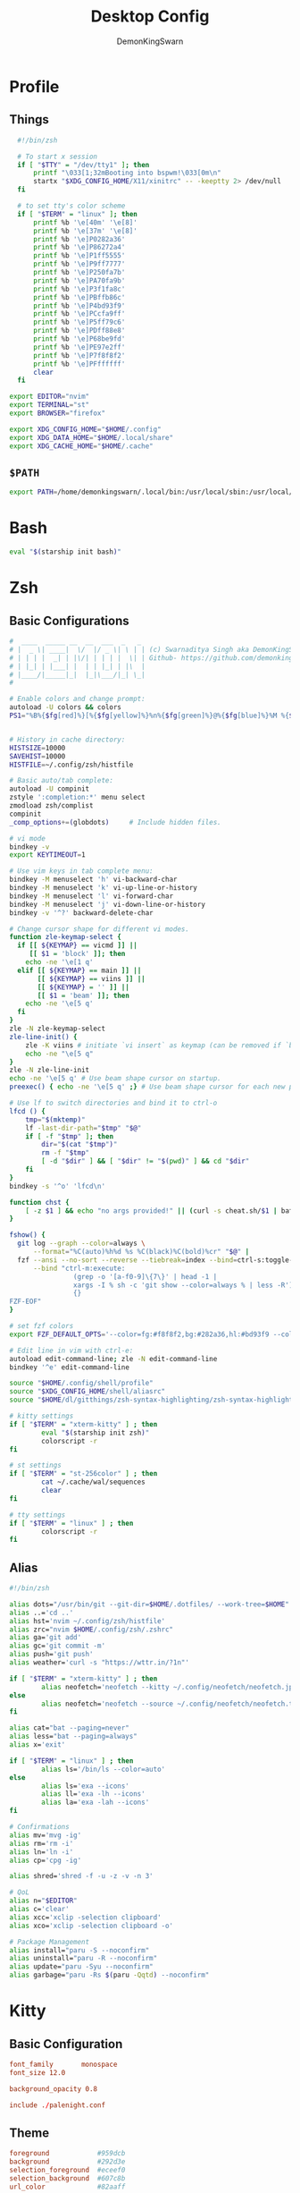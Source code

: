 #+TITLE: Desktop Config
#+PROPERTY: header-args :mkdirp yes
#+AUTHOR: DemonKingSwarn

* Profile
** Things
#+begin_src sh :tangle ~/.config/shell/profile
  #!/bin/zsh

  # To start x session
  if [ "$TTY" = "/dev/tty1" ]; then
	  printf "\033[1;32mBooting into bspwm!\033[0m\n"
	  startx "$XDG_CONFIG_HOME/X11/xinitrc" -- -keeptty 2> /dev/null
  fi

  # to set tty's color scheme
  if [ "$TERM" = "linux" ]; then
	  printf %b '\e[40m' '\e[8]'
	  printf %b '\e[37m' '\e[8]' 
	  printf %b '\e]P0282a36'    
	  printf %b '\e]P86272a4'    
	  printf %b '\e]P1ff5555'    
	  printf %b '\e]P9ff7777'    
	  printf %b '\e]P250fa7b'    
	  printf %b '\e]PA70fa9b'    
	  printf %b '\e]P3f1fa8c'    
	  printf %b '\e]PBffb86c'    
	  printf %b '\e]P4bd93f9'    
	  printf %b '\e]PCcfa9ff'    
	  printf %b '\e]P5ff79c6'    
	  printf %b '\e]PDff88e8'    
	  printf %b '\e]P68be9fd'    
	  printf %b '\e]PE97e2ff'
	  printf %b '\e]P7f8f8f2'
	  printf %b '\e]PFffffff'
	  clear
  fi

export EDITOR="nvim"
export TERMINAL="st"
export BROWSER="firefox"

export XDG_CONFIG_HOME="$HOME/.config"
export XDG_DATA_HOME="$HOME/.local/share"
export XDG_CACHE_HOME="$HOME/.cache"

#+end_src

** =$PATH=
#+begin_src sh :tangle ~/.config/shell/profile
export PATH=/home/demonkingswarn/.local/bin:/usr/local/sbin:/usr/local/bin:/usr/sbin:/usr/bin:/sbin:/bin:/usr/games:/usr/local/games:/home/demonkingswarn/.cargo/bin:/home/demonkingswarn/.local/bin/statusbar:/home/demonkingswarn/Applications
#+end_src

* Bash
#+begin_src bash :tangle ~/.bashrc
eval "$(starship init bash)"
#+end_src

* Zsh
** Basic Configurations
#+begin_src sh :tangle ~/.config/zsh/.zshrc
  #  ____  _____ __  __  ___  _   _
  # |  _ \| ____|  \/  |/ _ \| \ | | (c) Swarnaditya Singh aka DemonKingSwarn
  # | | | |  _| | |\/| | | | |  \| | Github- https://github.com/demonkingswarn
  # | |_| | |___| |  | | |_| | |\  |
  # |____/|_____|_|  |_|\___/|_| \_|
  #

  # Enable colors and change prompt:
  autoload -U colors && colors
  PS1="%B%{$fg[red]%}[%{$fg[yellow]%}%n%{$fg[green]%}@%{$fg[blue]%}%M %{$fg[magenta]%}%~%{$fg[red]%}]%{$reset_color%}$%b "


  # History in cache directory:
  HISTSIZE=10000
  SAVEHIST=10000
  HISTFILE=~/.config/zsh/histfile

  # Basic auto/tab complete:
  autoload -U compinit
  zstyle ':completion:*' menu select
  zmodload zsh/complist
  compinit
  _comp_options+=(globdots)		# Include hidden files.

  # vi mode
  bindkey -v
  export KEYTIMEOUT=1

  # Use vim keys in tab complete menu:
  bindkey -M menuselect 'h' vi-backward-char
  bindkey -M menuselect 'k' vi-up-line-or-history
  bindkey -M menuselect 'l' vi-forward-char
  bindkey -M menuselect 'j' vi-down-line-or-history
  bindkey -v '^?' backward-delete-char

  # Change cursor shape for different vi modes.
  function zle-keymap-select {
    if [[ ${KEYMAP} == vicmd ]] ||
       [[ $1 = 'block' ]]; then
      echo -ne '\e[1 q'
    elif [[ ${KEYMAP} == main ]] ||
         [[ ${KEYMAP} == viins ]] ||
         [[ ${KEYMAP} = '' ]] ||
         [[ $1 = 'beam' ]]; then
      echo -ne '\e[5 q'
    fi
  }
  zle -N zle-keymap-select
  zle-line-init() {
      zle -K viins # initiate `vi insert` as keymap (can be removed if `bindkey -V` has been set elsewhere)
      echo -ne "\e[5 q"
  }
  zle -N zle-line-init
  echo -ne '\e[5 q' # Use beam shape cursor on startup.
  preexec() { echo -ne '\e[5 q' ;} # Use beam shape cursor for each new prompt.

  # Use lf to switch directories and bind it to ctrl-o
  lfcd () {
      tmp="$(mktemp)"
      lf -last-dir-path="$tmp" "$@"
      if [ -f "$tmp" ]; then
          dir="$(cat "$tmp")"
          rm -f "$tmp"
          [ -d "$dir" ] && [ "$dir" != "$(pwd)" ] && cd "$dir"
      fi
  }
  bindkey -s '^o' 'lfcd\n'

  function chst {
      [ -z $1 ] && echo "no args provided!" || (curl -s cheat.sh/$1 | bat --style=plain)
  }

  fshow() {
    git log --graph --color=always \
        --format="%C(auto)%h%d %s %C(black)%C(bold)%cr" "$@" |
    fzf --ansi --no-sort --reverse --tiebreak=index --bind=ctrl-s:toggle-sort \
        --bind "ctrl-m:execute:
                  (grep -o '[a-f0-9]\{7\}' | head -1 |
                  xargs -I % sh -c 'git show --color=always % | less -R') << 'FZF-EOF'
                  {}
  FZF-EOF"
  }

  # set fzf colors
  export FZF_DEFAULT_OPTS='--color=fg:#f8f8f2,bg:#282a36,hl:#bd93f9 --color=fg+:#f8f8f2,bg+:#44475a,hl+:#bd93f9 --color=info:#ffb86c,prompt:#50fa7b,pointer:#ff79c6 --color=marker:#ff79c6,spinner:#ffb86c,header:#6272a4'

  # Edit line in vim with ctrl-e:
  autoload edit-command-line; zle -N edit-command-line
  bindkey '^e' edit-command-line

  source "$HOME/.config/shell/profile"
  source "$XDG_CONFIG_HOME/shell/aliasrc"
  source "$HOME/dl/gitthings/zsh-syntax-highlighting/zsh-syntax-highlighting.zsh"

  # kitty settings
  if [ "$TERM" = "xterm-kitty" ] ; then 
          eval "$(starship init zsh)"
          colorscript -r
  fi

  # st settings
  if [ "$TERM" = "st-256color" ] ; then 
          cat ~/.cache/wal/sequences
          clear
  fi

  # tty settings
  if [ "$TERM" = "linux" ] ; then
          colorscript -r
  fi

#+end_src

** Alias
#+begin_src sh :tangle ~/.config/shell/aliasrc
  #!/bin/zsh

  alias dots="/usr/bin/git --git-dir=$HOME/.dotfiles/ --work-tree=$HOME"
  alias ..='cd ..'
  alias hst='nvim ~/.config/zsh/histfile'
  alias zrc="nvim $HOME/.config/zsh/.zshrc"
  alias ga='git add'
  alias gc='git commit -m'
  alias push='git push'
  alias weather='curl -s "https://wttr.in/?1n"'

  if [ "$TERM" = "xterm-kitty" ] ; then
          alias neofetch='neofetch --kitty ~/.config/neofetch/neofetch.jpeg --size 15%'
  else
          alias neofetch='neofetch --source ~/.config/neofetch/neofetch.txt'
  fi

  alias cat="bat --paging=never"
  alias less="bat --paging=always"
  alias x='exit'

  if [ "$TERM" = "linux" ] ; then
          alias ls='/bin/ls --color=auto'
  else
          alias ls='exa --icons'
          alias ll='exa -lh --icons'
          alias la='exa -lah --icons'
  fi

  # Confirmations
  alias mv='mvg -ig'
  alias rm='rm -i'
  alias ln='ln -i'
  alias cp='cpg -ig'

  alias shred='shred -f -u -z -v -n 3'

  # QoL
  alias n="$EDITOR"
  alias c='clear'
  alias xcc='xclip -selection clipboard'
  alias xco='xclip -selection clipboard -o'

  # Package Management
  alias install="paru -S --noconfirm"
  alias uninstall="paru -R --noconfirm"
  alias update="paru -Syu --noconfirm"
  alias garbage="paru -Rs $(paru -Qqtd) --noconfirm"

#+end_src

* Kitty
** Basic Configuration
#+begin_src conf :tangle ~/.config/kitty/kitty.conf
  font_family       monospace
  font_size 12.0

  background_opacity 0.8

  include ./palenight.conf
#+end_src

** Theme
#+begin_src conf :tangle ~/.config/kitty/palenight.conf
foreground            #959dcb
background            #292d3e
selection_foreground  #eceef0
selection_background  #607c8b
url_color             #82aaff

color0   #434759
color8   #434758

color1   #f07178
color9   #ff8b92

color2   #c3e88d
color10  #ddffa7

color3   #ffcb6b
color11  #ffe585

color4  #82aaff
color12 #9cc4ff

color5   #c792ea
color13  #e1acff

color6   #89ddff
color14  #a3f7ff

color7   #d0d0d0
color15  #fefefe

#+end_src

* Polybar
#+begin_src conf :tangle ~/.config/polybar/config.ini
  [colors]
  bg = ${xrdb:background}
  bg-alt = ${xrdb:color0}
  fg = ${xrdb:foreground}
  fg-alt = ${xrdb:color7}

  red = #ff7a93

  trans = #00000000
  semi-trans-black = #cc000000

  shade-1 = #32344a
  shade-2 = #444b6a
  shade-3 = #787c99
  shade-4 = #CACACE
  shade-5 = #acb0d0

  [bar/main]
  width = 100%
  height = 30
  offset-y = 0
  top = true
  fixed-center = true

  wm-restack = bspwm

  override-redirect = false

  scroll-up = next
  scroll-down = prev

  enable-ipc = true

  background = ${colors.bg}
  foreground = ${colors.fg}

  font-0 = "JetBrains Mono Nerd Font:style=Medium:size=10;2"
  font-1 = "JetBrains Mono Nerd Font:style=Bold:size=10;2"
  font-2 = "JetBrainsMono Nerd Font:size=19;5"
  font-3 = "Noto Color Emoji:pixelsize=16:style=Regular:scale=10;2"

  modules-left = bspwm
  #modules-center = xwindow
  modules-right = nettraf empty-space volume empty-space clock empty-space internet

  tray-position = right
  tray-padding = 2
  tray-maxsize = 22

  cursor-click = pointer

  [bar/external]
  monitor = HDMI1
  modules-right = pulseaudio margin session
  inherit = bar/main

  [settings]
  screenchange-reload = true

  [module/bspwm]
  type = internal/bspwm

  format = <label-state> <label-mode>

  label-focused = %name%
  label-focused-foreground = ${colors.fg}
  label-focused-padding = 2

  label-occupied = %name%
  label-occupied-foreground = ${colors.fg-alt}
  label-occupied-padding = 2

  label-empty = 
  label-empty-foreground = ${colors.bg-alt}
  label-empty-padding = 2

  [module/empty-space]
  type = custom/text
  content = " | "

  [module/nettraf]
  type = custom/script
  interval = 1
  exec = nettraf
  format = <label>

  [module/volume]
  type= custom/script
  interval = 1
  exec = volume
  format = <label>
  click-left = alacritty -e pulsemixer
  click-right = pamixer -t
  scroll-up = pamixer -i 2 5%
  scroll-down = pamixer -d 2 5%

  [module/clock]
  type = custom/script
  interval = 1
  exec = clock
  format = <label>

  [module/internet]
  type = custom/script
  interval = 1
  exec = internet
  format = <label>

  [module/weather]
  type = custom/script
  exec = forecast
  label = "%output%"
  click-left = $TERMINAL -e curl "wttr.in/?1n"
  interval = 1800

  [module/kbselect]
  type = custom/script
  interval = 1
  exec = kbselect
  format = <label>

  [module/xwindow]
  type = internal/xwindow
  label = %title:0:30:...%

  format-underline = ${colors.bg}
  format-background = $(colors.bg}
  format-padding =

  [module/pacman-pkgs]
  type = custom/script
  exec = printf "📦 " && paru -Qu | wc -l
  interval = 1
  click-left = alacritty -e paru -Syu

#+end_src

* Zathura
#+begin_src conf :tangle ~/.config/zathura/zathurarc
set window-title-basename "true"
set selection-clipboard "clipboard"

# Dracula color theme for Zathura
# Swaps Foreground for Background to get a light version if the user prefers

#
# Dracula color theme
#

set notification-error-bg       "#ff5555" # Red
set notification-error-fg       "#f8f8f2" # Foreground
set notification-warning-bg     "#ffb86c" # Orange
set notification-warning-fg     "#44475a" # Selection
set notification-bg             "#282a36" # Background
set notification-fg             "#f8f8f2" # Foreground

set completion-bg               "#282a36" # Background
set completion-fg               "#6272a4" # Comment
set completion-group-bg         "#282a36" # Background
set completion-group-fg         "#6272a4" # Comment
set completion-highlight-bg     "#44475a" # Selection
set completion-highlight-fg     "#f8f8f2" # Foreground

set index-bg                    "#282a36" # Background
set index-fg                    "#f8f8f2" # Foreground
set index-active-bg             "#44475a" # Current Line
set index-active-fg             "#f8f8f2" # Foreground

set inputbar-bg                 "#282a36" # Background
set inputbar-fg                 "#f8f8f2" # Foreground
set statusbar-bg                "#282a36" # Background
set statusbar-fg                "#f8f8f2" # Foreground

set highlight-color             "#ffb86c" # Orange
set highlight-active-color      "#ff79c6" # Pink

set default-bg                  "#282a36" # Background
set default-fg                  "#f8f8f2" # Foreground

set render-loading              true
set render-loading-fg           "#282a36" # Background
set render-loading-bg           "#f8f8f2" # Foreground

#
# Recolor mode settings
#

set recolor-lightcolor          "#282a36" # Background
set recolor-darkcolor           "#f8f8f2" # Foreground

#
# Startup options
#
set adjust-open width
set recolor true

#+end_src

* Nvim
#+begin_src vimrc :tangle ~/.config/nvim/init.vim
" truecolor
if (has("nvim"))
  let $NVIM_TUI_ENABLE_TRUE_COLOR=1
endif

if (has("termguicolors"))
  set termguicolors
endif

" Install Plugged
let data_dir = has('nvim') ? stdpath('data') . '/site' : '~/.vim'
if empty(glob(data_dir . '/autoload/plug.vim'))
  silent execute '!curl -fLo '.data_dir.'/autoload/plug.vim --create-dirs  https://raw.githubusercontent.com/junegunn/vim-plug/master/plug.vim'
  autocmd VimEnter * PlugInstall --sync | source $MYVIMRC
endif

" Plugged
call plug#begin(expand('~/.vim/plugged'))
Plug 'dracula/vim', { 'as': 'dracula' }
Plug 'neoclide/coc.nvim', {'branch': 'release'}
Plug 'andweeb/presence.nvim'
call plug#end()


" UI
set number relativenumber
colorscheme dracula
set background=dark
let g:nord_cursor_line_number_background = 1
let g:nord_uniform_diff_background = 1

" Indentation
set tabstop=4
set shiftwidth=4

" Use the system clipboard
set clipboard=unnamedplus

inoremap <silent><expr> <TAB>
      \ pumvisible() ? "\<C-n>" :
      \ <SID>check_back_space() ? "\<TAB>" :
      \ coc#refresh()
inoremap <expr><S-TAB> pumvisible() ? "\<C-p>" : "\<C-h>"

function! s:check_back_space() abort
  let col = col('.') - 1
  return !col || getline('.')[col - 1]  =~# '\s'
endfunction
#+end_src

* Sxhkd
#+begin_src conf :tangle ~/.config/sxhkd/sxhkdrc
  #!/bin/sh

  super + Escape
	  pkill -USR1 -x sxhkd

  Print
	  $HOME/.scripts/misc/scrotss

  super + Print
	  flameshot gui

  F12
	  rofi -show run && rm -f ~/pix/rofi.png && scrot -F ~/pix/rofi.png && xclip -sel c -t image/png ~/pix/rofi.png

  super + d
	  rofi -show run

  alt + d
	  dmenu_run

  super + Return
	  st

  super + k
	  kitty

  super + w
	  $HOME/.scripts/custom_emoji/custom_emoji.sh

  super + e
	  $HOME/.scripts/emojis/emoji.sh

  super + s
	  $HOME/.scripts/scripts_menu/scripts_menu.sh

  super + p
	  $HOME/.scripts/misc/passmenu

  super + f
	  rofi -show file-browser-extended -show-icons -file-browser-hide-parent

  XF86AudioRaiseVolume 
	  pamixer -i 2 5%

  XF86AudioLowerVolume 
	  pamixer -d 2 5%

  XF86AudioMute 
	  pamixer -t

  super + shift + x
	  ~/.scripts/system/lock.sh

  super + alt + {q,r}
	  bspc {quit,wm -r}

  # close and kill
  super + {_,shift + }q
	  bspc node -{c,k}

  # alternate between the tiled and monocle layout
  super + m
	  bspc desktop -l next

  # send the newest marked node to the newest preselected node
  super + y
	  bspc node newest.marked.local -n newest.!automatic.local

  # swap the current node and the biggest window
  super + g
	  bspc node -s biggest.window

  #
  # state/flags
  #

  # set the window state
  super + {t,shift + t,s,f}
	  bspc node -t {tiled,pseudo_tiled,floating,fullscreen}

  # set the node flags
  super + ctrl + {m,x,y,z}
	  bspc node -g {marked,locked,sticky,private}

  #
  # focus/swap
  #

  # focus the node in the given direction
  super + {_,shift + }{h,j,k,l}
	  bspc node -{f,s} {west,south,north,east}

  # focus the node for the given path jump
  super + {p,b,comma,period}
	  bspc node -f @{parent,brother,first,second}

  # focus the next/previous window in the current desktop
  super + {_,shift + }c
	  bspc node -f {next,prev}.local.!hidden.window

  # focus the next/previous desktop in the current monitor
  super + bracket{left,right}
	  bspc desktop -f {prev,next}.local

  # focus the last node/desktop
  super + {grave,Tab}
	  bspc {node,desktop} -f last

  # focus the older or newer node in the focus history
  super + {o,i}
	  bspc wm -h off; \
	  bspc node {older,newer} -f; \
	  bspc wm -h on

  # focus or send to the given desktop
  super + {_,shift + }{1-9,0}
	  bspc {desktop -f,node -d} '^{1-9,10}'

  #
  # preselect
  #

  # preselect the direction
  super + ctrl + {h,j,k,l}
	  bspc node -p {west,south,north,east}

  # preselect the ratio
  super + ctrl + {1-9}
	  bspc node -o 0.{1-9}

  # cancel the preselection for the focused node
  super + {_,space + }q
	  bspc node -{c,k}

  # cancel the preselection for the focused desktop
  super + ctrl + shift + space
	  bspc query -N -d | xargs -I id -n 1 bspc node id -p cancel

  #
  # move/resize
  #

  # expand a window by moving one of its side outward
  super + alt + {h,j,k,l}
	  bspc node -z {left -20 0,bottom 0 20,top 0 -20,right 20 0}

  # contract a window by moving one of its side inward
  super + alt + shift + {h,j,k,l}
	  bspc node -z {right -20 0,top 0 20,bottom 0 -20,left 20 0}

  # move a floating window
  super + {Left,Down,Up,Right}
	  bspc node -v {-20 0,0 20,0 -20,20 0}

#+end_src

* Nsxiv
#+begin_src sh :tangle ~/.config/nsxiv/exec/key-handler
#!/bin/sh

while read file
do
	case "$1" in 
		"w") xwallpaper --stretch "$file" && notify-send "Sxiv" "$file wallpaper set!" ;;
		"c") xclip -sel c -t image/png -i "$file" ;;
		"r") convert "$file" -rotate 90 /tmp/out.jpg ;;
		"m") curl -F"file=@$file" 0x0.st | xclip -sel c ;;
	esac
done

#+end_src

* Picom
#+begin_src conf :tangle ~/.config/picom/picom.conf
#################################
#             Shadows           #
#################################


# Enabled client-side shadows on windows. Note desktop windows 
# (windows with '_NET_WM_WINDOW_TYPE_DESKTOP') never get shadow, 
# unless explicitly requested using the wintypes option.
#
# shadow = false
shadow = true;

# The blur radius for shadows, in pixels. (defaults to 12)
# shadow-radius = 12
shadow-radius = 7;

# The opacity of shadows. (0.0 - 1.0, defaults to 0.75)
# shadow-opacity = .75

# The left offset for shadows, in pixels. (defaults to -15)
# shadow-offset-x = -15
shadow-offset-x = -7;

# The top offset for shadows, in pixels. (defaults to -15)
# shadow-offset-y = -15
shadow-offset-y = -7;

# Avoid drawing shadows on dock/panel windows. This option is deprecated,
# you should use the *wintypes* option in your config file instead.
#
# no-dock-shadow = false

# Don't draw shadows on drag-and-drop windows. This option is deprecated, 
# you should use the *wintypes* option in your config file instead.
#
# no-dnd-shadow = false

# Red color value of shadow (0.0 - 1.0, defaults to 0).
# shadow-red = 0

# Green color value of shadow (0.0 - 1.0, defaults to 0).
# shadow-green = 0

# Blue color value of shadow (0.0 - 1.0, defaults to 0).
# shadow-blue = 0

# Do not paint shadows on shaped windows. Note shaped windows 
# here means windows setting its shape through X Shape extension. 
# Those using ARGB background is beyond our control. 
# Deprecated, use 
#   shadow-exclude = 'bounding_shaped'
# or 
#   shadow-exclude = 'bounding_shaped && !rounded_corners'
# instead.
#
# shadow-ignore-shaped = ''

# Specify a list of conditions of windows that should have no shadow.
#
# examples:
#   shadow-exclude = "n:e:Notification";
#
# shadow-exclude = []
shadow-exclude = [
  "name = 'Notification'",
  "class_g = 'Conky'",
  "class_g ?= 'Notify-osd'",
  "class_g = 'Cairo-clock'",
  "_GTK_FRAME_EXTENTS@:c"
];

# Specify a X geometry that describes the region in which shadow should not
# be painted in, such as a dock window region. Use 
#    shadow-exclude-reg = "x10+0+0"
# for example, if the 10 pixels on the bottom of the screen should not have shadows painted on.
#
# shadow-exclude-reg = "" 

# Crop shadow of a window fully on a particular Xinerama screen to the screen.
# xinerama-shadow-crop = false


#################################
#           Fading              #
#################################


# Fade windows in/out when opening/closing and when opacity changes,
#  unless no-fading-openclose is used.
# fading = false
fading = true

# Opacity change between steps while fading in. (0.01 - 1.0, defaults to 0.028)
# fade-in-step = 0.028
fade-in-step = 0.1;

# Opacity change between steps while fading out. (0.01 - 1.0, defaults to 0.03)
# fade-out-step = 0.03
fade-out-step = 0.1;

# The time between steps in fade step, in milliseconds. (> 0, defaults to 10)
# fade-delta = 10

# Specify a list of conditions of windows that should not be faded.
# fade-exclude = []

# Do not fade on window open/close.
# no-fading-openclose = false

# Do not fade destroyed ARGB windows with WM frame. Workaround of bugs in Openbox, Fluxbox, etc.
# no-fading-destroyed-argb = false


#################################
#   Transparency / Opacity      #
#################################


# Opacity of inactive windows. (0.1 - 1.0, defaults to 1.0)
# inactive-opacity = 1
inactive-opacity = 0.975;

# Opacity of window titlebars and borders. (0.1 - 1.0, disabled by default)
# frame-opacity = 1.0
frame-opacity = 0.7;

# Default opacity for dropdown menus and popup menus. (0.0 - 1.0, defaults to 1.0)
# menu-opacity = 1.0

# Let inactive opacity set by -i override the '_NET_WM_OPACITY' values of windows.
# inactive-opacity-override = true
inactive-opacity-override = true;

# Default opacity for active windows. (0.0 - 1.0, defaults to 1.0)
active-opacity = 1

# Dim inactive windows. (0.0 - 1.0, defaults to 0.0)
# inactive-dim = 0.0

# Specify a list of conditions of windows that should always be considered focused.
# focus-exclude = []
focus-exclude = [ "class_g = 'Cairo-clock'" ];

# Use fixed inactive dim value, instead of adjusting according to window opacity.
# inactive-dim-fixed = 1.0

# Specify a list of opacity rules, in the format `PERCENT:PATTERN`, 
# like `50:name *= "Firefox"`. picom-trans is recommended over this. 
# Note we don't make any guarantee about possible conflicts with other 
# programs that set '_NET_WM_WINDOW_OPACITY' on frame or client windows.
# example:
#    opacity-rule = [ "80:class_g = 'URxvt'" ];
#
opacity-rule = [
	"90:class_g = 'Rofi'",
	"80:class_g = 'slock'",
	"100:class_g = 'kitty'",
	"100:class_g = 'firefox'",
	"100:class_g = 'Emacs'"
]


#################################
#     Background-Blurring       #
#################################


# Parameters for background blurring, see the *BLUR* section for more information.
# blur-method = "dual_kawase";
# blur-size = 12
#
# blur-deviation = false

# Blur background of semi-transparent / ARGB windows. 
# Bad in performance, with driver-dependent behavior. 
# The name of the switch may change without prior notifications.
#
# blur-background = false

# Blur background of windows when the window frame is not opaque. 
# Implies:
#    blur-background 
# Bad in performance, with driver-dependent behavior. The name may change.
#
# blur-background-frame = false


# Use fixed blur strength rather than adjusting according to window opacity.
# blur-background-fixed = false


# Specify the blur convolution kernel, with the following format:
# example:
#   blur-kern = "5,5,1,1,1,1,1,1,1,1,1,1,1,1,1,1,1,1,1,1,1,1,1,1,1,1";
#
# blur-kern = ''
blur-kern = "3x3box";


# Exclude conditions for background blur.
# blur-background-exclude = []
blur-background-exclude = [
  "window_type = 'dock'",
  "window_type = 'desktop'",
  "_GTK_FRAME_EXTENTS@:c"
];

#################################
#       General Settings        #
#################################

# Daemonize process. Fork to background after initialization. Causes issues with certain (badly-written) drivers.
# daemon = false

# Specify the backend to use: `xrender`, `glx`, or `xr_glx_hybrid`.
# `xrender` is the default one.
#
backend = "glx";
# backend = "xrender";

# Enable/disable VSync.
# vsync = false
vsync = true

# Enable remote control via D-Bus. See the *D-BUS API* section below for more details.
# dbus = false

# Try to detect WM windows (a non-override-redirect window with no 
# child that has 'WM_STATE') and mark them as active.
#
mark-wmwin-focused = false
# mark-wmwin-focused = true;

# Mark override-redirect windows that doesn't have a child window with 'WM_STATE' focused.
mark-ovredir-focused = false
# mark-ovredir-focused = true;

# Try to detect windows with rounded corners and don't consider them 
# shaped windows. The accuracy is not very high, unfortunately.
#
# detect-rounded-corners = false
detect-rounded-corners = true;

# Detect '_NET_WM_OPACITY' on client windows, useful for window managers
# not passing '_NET_WM_OPACITY' of client windows to frame windows.
#
# detect-client-opacity = false
detect-client-opacity = true;

# Specify refresh rate of the screen. If not specified or 0, picom will 
# try detecting this with X RandR extension.
#
# refresh-rate = 60
refresh-rate = 0

# Limit picom to repaint at most once every 1 / 'refresh_rate' second to 
# boost performance. This should not be used with 
#   vsync drm/opengl/opengl-oml
# as they essentially does sw-opti's job already, 
# unless you wish to specify a lower refresh rate than the actual value.
#
# sw-opti = 

# Use EWMH '_NET_ACTIVE_WINDOW' to determine currently focused window, 
# rather than listening to 'FocusIn'/'FocusOut' event. Might have more accuracy, 
# provided that the WM supports it.
#
use-ewmh-active-win = true 

# Unredirect all windows if a full-screen opaque window is detected, 
# to maximize performance for full-screen windows. Known to cause flickering 
# when redirecting/unredirecting windows.
#
# unredir-if-possible = false

# Delay before unredirecting the window, in milliseconds. Defaults to 0.
# unredir-if-possible-delay = 0

# Conditions of windows that shouldn't be considered full-screen for unredirecting screen.
# unredir-if-possible-exclude = []

# Use 'WM_TRANSIENT_FOR' to group windows, and consider windows 
# in the same group focused at the same time.
#
# detect-transient = false
detect-transient = true

# Use 'WM_CLIENT_LEADER' to group windows, and consider windows in the same 
# group focused at the same time. 'WM_TRANSIENT_FOR' has higher priority if 
# detect-transient is enabled, too.
#
# detect-client-leader = false
detect-client-leader = true

# Resize damaged region by a specific number of pixels. 
# A positive value enlarges it while a negative one shrinks it. 
# If the value is positive, those additional pixels will not be actually painted 
# to screen, only used in blur calculation, and such. (Due to technical limitations, 
# with use-damage, those pixels will still be incorrectly painted to screen.) 
# Primarily used to fix the line corruption issues of blur, 
# in which case you should use the blur radius value here 
# (e.g. with a 3x3 kernel, you should use `--resize-damage 1`, 
# with a 5x5 one you use `--resize-damage 2`, and so on). 
# May or may not work with *--glx-no-stencil*. Shrinking doesn't function correctly.
#
# resize-damage = 1

# Specify a list of conditions of windows that should be painted with inverted color. 
# Resource-hogging, and is not well tested.
#
# invert-color-include = []

# GLX backend: Avoid using stencil buffer, useful if you don't have a stencil buffer. 
# Might cause incorrect opacity when rendering transparent content (but never 
# practically happened) and may not work with blur-background. 
# My tests show a 15% performance boost. Recommended.
#
# glx-no-stencil = false

# GLX backend: Avoid rebinding pixmap on window damage. 
# Probably could improve performance on rapid window content changes, 
# but is known to break things on some drivers (LLVMpipe, xf86-video-intel, etc.).
# Recommended if it works.
#
# glx-no-rebind-pixmap = false

# Disable the use of damage information. 
# This cause the whole screen to be redrawn everytime, instead of the part of the screen
# has actually changed. Potentially degrades the performance, but might fix some artifacts.
# The opposing option is use-damage
#
# no-use-damage = false
use-damage = true

# Use X Sync fence to sync clients' draw calls, to make sure all draw 
# calls are finished before picom starts drawing. Needed on nvidia-drivers 
# with GLX backend for some users.
#
# xrender-sync-fence = false

# GLX backend: Use specified GLSL fragment shader for rendering window contents. 
# See `compton-default-fshader-win.glsl` and `compton-fake-transparency-fshader-win.glsl` 
# in the source tree for examples.
#
# glx-fshader-win = ''

# Force all windows to be painted with blending. Useful if you 
# have a glx-fshader-win that could turn opaque pixels transparent.
#
# force-win-blend = false

# Do not use EWMH to detect fullscreen windows. 
# Reverts to checking if a window is fullscreen based only on its size and coordinates.
#
# no-ewmh-fullscreen = false

# Dimming bright windows so their brightness doesn't exceed this set value. 
# Brightness of a window is estimated by averaging all pixels in the window, 
# so this could comes with a performance hit. 
# Setting this to 1.0 disables this behaviour. Requires --use-damage to be disabled. (default: 1.0)
#
# max-brightness = 1.0

# Make transparent windows clip other windows like non-transparent windows do,
# instead of blending on top of them.
#
# transparent-clipping = false

# Set the log level. Possible values are:
#  "trace", "debug", "info", "warn", "error"
# in increasing level of importance. Case doesn't matter. 
# If using the "TRACE" log level, it's better to log into a file 
# using *--log-file*, since it can generate a huge stream of logs.
#
# log-level = "debug"
log-level = "warn";

# Set the log file.
# If *--log-file* is never specified, logs will be written to stderr. 
# Otherwise, logs will to written to the given file, though some of the early 
# logs might still be written to the stderr. 
# When setting this option from the config file, it is recommended to use an absolute path.
#
# log-file = '/path/to/your/log/file'

# Show all X errors (for debugging)
# show-all-xerrors = false

# Write process ID to a file.
# write-pid-path = '/path/to/your/log/file'

# Window type settings
# 
# 'WINDOW_TYPE' is one of the 15 window types defined in EWMH standard: 
#     "unknown", "desktop", "dock", "toolbar", "menu", "utility", 
#     "splash", "dialog", "normal", "dropdown_menu", "popup_menu", 
#     "tooltip", "notification", "combo", and "dnd".
# 
# Following per window-type options are available: ::
# 
#   fade, shadow:::
#     Controls window-type-specific shadow and fade settings.
# 
#   opacity:::
#     Controls default opacity of the window type.
# 
#   focus:::
#     Controls whether the window of this type is to be always considered focused. 
#     (By default, all window types except "normal" and "dialog" has this on.)
# 
#   full-shadow:::
#     Controls whether shadow is drawn under the parts of the window that you 
#     normally won't be able to see. Useful when the window has parts of it 
#     transparent, and you want shadows in those areas.
# 
#   redir-ignore:::
#     Controls whether this type of windows should cause screen to become 
#     redirected again after been unredirected. If you have unredir-if-possible
#     set, and doesn't want certain window to cause unnecessary screen redirection, 
#     you can set this to `true`.
#
wintypes:
{
  tooltip = { fade = true; shadow = true; opacity = 0.75; focus = true; full-shadow = false; };
  dock = { shadow = false; }
  dnd = { shadow = false; }
  popup_menu = { opacity = 0.8; }
  dropdown_menu = { opacity = 0.8; }
};

#+end_src

* Rofi
** Basic Configuration
#+begin_src css :tangle ~/.config/rofi/config.rasi
configuration {
	modi: "run,ssh,file-browser-extended";
	font: "monospace 12";
	location: 2;
	terminal: "kitty";
	kb-remove-char-back: "BackSpace";
	kb-remove-to-eol: "Control+Shift+e";
	kb-accept-entry: "Control+m,Return,KP_Enter";
	kb-mode-next: "Shift+Right,Control+Tab,Control+l";
	kb-mode-previous: "Shift+Left,Control+Shift+Tab,Control+h";
	kb-mode-complete: "Control+p";
	kb-row-up: "Up,Control+k,Shift+Tab,Shift+ISO_Left_Tab";
	kb-row-down: "Down,Control+j";
  timeout {
      action: "kb-cancel";
      delay:  0;
  }
  filebrowser {
      directories-first: true;
      sorting-method:    "name";
  }
}

@theme "~/.config/rofi/palenight.rasi"

#+end_src

** Theme
#+begin_src css :tangle ~/.config/rofi/palenight.rasi
,* {
	palenight1: #292D3E;
	palenight2: #242837;
	palenight3: #A6Accd;
	palenight4: #82aaff;
	palenight5: #89DDFF;
	palenight6: #ff5370;
	spacing: 2;
	background-color: var(palenight1);
	background: var(palenight1);
	foreground: var(palenight3);
	normal-background: var(background);
	normal-foreground: var(foreground);
	alternate-normal-background: var(background);
	alternate-normal-foreground: var(foreground);
	selected-normal-background: var(palenight4);
	selected-normal-foreground: var(background);
	active-background: var(background);
	active-foreground: var(palenight5);
	alternate-active-background: var(background);
	alternate-active-foreground: var(palenight5);
	selected-active-background: var(palenight5);
	selected-active-foreground: var(background);
	urgent-background: var(background);
	urgent-foreground: var(palenight6);
	alternate-urgent-background: var(background);
	alternate-urgent-foreground: var(palenight6);
	selected-urgent-background: var(palenight6);
	selected-urgent-foreground: var(background);
}

element {
	padding: 0px 0px 0px 7px;
	spacing: 5px;
	border: 0;
	cursor: pointer;
}

element normal.normal {
	background-color: var(normal-background);
	text-color: var(normal-foreground);
}

element normal.urgent {
	background-color: var(urgent-background);
	text-color: var(urgent-foreground);
}

element normal.active {
	background-color: var(active-background);
	text-color: var(active-foreground);
}

element selected.normal {
	background-color: var(selected-normal-background);
	text-color: var(selected-normal-foreground);
}

element selected.urgent {
	background-color: var(selected-urgent-background);
	text-color: var(selected-urgent-foreground);
}

element selected.active {
	background-color: var(selected-active-background);
	text-color: var(selected-active-foreground);
}

element alternate.normal {
	background-color: var(alternate-normal-background);
	text-color: var(alternate-normal-foreground);
}

element alternate.urgent {
	background-color: var(alternate-urgent-background);
	text-color: var(alternate-urgent-foreground);
}

element alternate.active {
	background-color: var(alternate-active-background);
	text-color: var(alternate-active-foreground);
}

element-text {
	background-color: rgba(0, 0, 0, 0%);
	text-color: inherit;
	highlight: italic;
	cursor: inherit;
}

element-icon {
	background-color: rgba(0, 0, 0, 0%);
	size: 1.5em;
	text-color: inherit;
	cursor: inherit;
}

window {
	padding: 0;
	border: 0;
	background-color: var(background);
	width: 25%;
	height: 50%;
}

mainbox {
	padding: 0;
	border: 0;
}

message {
	margin: 0px 7px;
}

textbox {
	text-color: var(foreground);
}

listview {
	margin: 0px 0px 5px;
	scrollbar: true;
	spacing: 2px;
	fixed-height: 0;
}

scrollbar {
	padding: 0;
	handle-width: 14px;
	border: 0;
	handle-color: var(palenight2);
}

button {
	spacing: 0;
	text-color: var(normal-foreground);
	cursor: pointer;
}

button selected {
	background-color: var(selected-normal-background);
	text-color: var(selected-normal-foreground);
}

inputbar {
	padding: 7px;
	margin: 7px;
	spacing: 0;
	text-color: var(normal-foreground);
	background-color: var(palenight2);
	children: [ entry ];
}

entry {
	spacing: 0;
	cursor: text;
	text-color: var(normal-foreground);
	background-color: var(palenight2);
}

#+end_src

** File Browser Extended
=rofi-file-browser-extended= will show a warning if this file doesn't exist.
#+begin_src fundamental :tangle ~/.config/rofi/file-browser
#+end_src

* Dunst
#+begin_src conf :tangle ~/.config/dunst/dunstrc
[global]
    frame_width = 2
    font = Iosevka 11.5
    show_indicators = no
    history_length = 500
    alignment = center

  [urgency_normal]
    background = "#282a36"
    foreground = "#6272a4"
    timeout = 5
    default_icon = /home/demonkingswarn/.config/dunst/normal.png

[mocp]
    summary = "🎵 Now playing 🎵"
    new_icon = /home/demonkingswarn/.config/dunst/music.png
    set_stack_tag = true

[ani-dmenu]
    summary = "😔 Exiting.... 🔴"
    new_icon = /home/demonkingswarn/.config/dunst/ani-dmenu.png

[scrot]
    summary = "🖼️ Scrot 🖼️"
    new_icon = /home/demonkingswarn/.config/dunst/image.png

[flameshot]
	summary = "Flameshot Info"
	new_icon = /home/demonkingswarn/.config/dunst/image.png

[blueman]
    appname = blueman
    new_icon = /home/demonkingswarn/.config/dunst/bluetooth.png

[discord]
    appname = discord
    set_stack_tag = false
    timeout = 10

# vim: ft=cfg
[play_sound]
	summary = "*"
    script = "~/.config/dunst/notif.sh"

#+end_src

* Starship
#+begin_src conf-toml :tangle ~/.config/starship.toml
# Don't print a new line at the start of the prompt
add_newline = true

# Make prompt a single line instead of two lines
[line_break]
disabled = true

# Replace the "❯" symbol in the prompt with "➜"
#[character]                         # The name of the module we are configuring is "character"
#success_symbol = "[➜](bold green)"  # The "success_symbol" is set to "➜" with color "bold green"

# Use custom format
#format = """
#[┌───────────────────>](bold green)
#[│](bold green)$directory$rust$package
#[└─>](bold green) """

# Disable the package module, hiding it from the prompt completely
[package]
disabled = true

[aws]
style = "bold #ffb86c"

[character]
error_symbol = "[❯](bold #ff5555)"
success_symbol = "[❯](bold #50fa7b)"

[cmd_duration]
style = "bold #f1fa8c"

[directory]
style = "bold #50fa7b"

[git_branch]
style = "bold #ff79c6"

[git_status]
style = "bold #ff5555"

[hostname]
style = "bold #bd93f9"


[username]
format = "[$user]($style) on "
style_user = "bold #8be9fd"

#+end_src

* Git
#+begin_src conf-toml :tangle ~/.gitconfig
  [user]
	  email = rockingswarn@gmail.com
	  name = DemonKingSwarn
  [init]
	  defaultBranch = main
  [alias]
	  cmp = "!f() { git add . && git commit -m \"$@\" && git push; }; f"

  [filter "lfs"]
	  clean = git-lfs clean -- %f
	  smudge = git-lfs smudge -- %f
	  process = git-lfs filter-process
	  required = true
  [http]
	  sslverify = false
  [sendmail]
	smtpserver = localhost
	smtpuser = demonkingswarn
	smtpencryption = none
	smtpserverport = 1025
	smtpsslcertpath = ""
#+end_src

* Ferdium
** Discord
*** Base Dracula Theme
#+begin_src css :tangle ~/.config/Ferdium/recipes/discord/user.css
:root {
  /* Dracula Base Colors */
  --dracula-background: #282a36 !important;
  --dracula-current-line: #44475a !important;
  --dracula-selection: #44475a !important;
  --dracula-foreground: #f8f8f2 !important;
  --dracula-comment: #6272a4 !important;
  --dracula-cyan: #8be9fd !important;
  --dracula-green: #50fa7b !important;
  --dracula-orange: #ffb86c !important;
  --dracula-pink: #ff79c6 !important;
  --dracula-purple: #bd93f9 !important;
  --dracula-red: #ff5555 !important;
  --dracula-yellow: #f1fa8c !important;
  /* Dracula ANSI Colors */
  --dracula-color0: #21222c !important;
  --dracula-color1: #ff5555 !important;
  --dracula-color2: #50fa7b !important;
  --dracula-color3: #f1fa8c !important;
  --dracula-color4: #f1fa8c !important;
  --dracula-color5: #ff79c6 !important;
  --dracula-color6: #8be9fd !important;
  --dracula-color7: #f8f8f2 !important;
  --dracula-color8: #6272a4 !important;
  --dracula-color9: #ff6e6e !important;
  --dracula-color10: #69ff94 !important;
  --dracula-color11: #ffffa5 !important;
  --dracula-color12: #d6acff !important;
  --dracula-color13: #ff92df !important;
  --dracula-color14: #a4ffff !important;
  --dracula-color15: #ffffff !important;
  /* Dracula Other Colors */
  --dracula-line-highlight: #44475a75 !important;
  --dracula-non-text: #ffffff1a !important;
  --dracula-white: #ffffff !important;
  --dracula-tab-drop-background: #44475a70 !important;
  --dracula-background-lighter: #424450;
  --dracula-background-alt: #343746 !important;

  /* Discord Root Colors */
  --header-primary: var(--dracula-foreground) !important;
  --background-primary: var(--dracula-background) !important;
  --background-secondary: var(--dracula-background) !important;
  --background-mobile-primary: var(--dracula-background) !important;
  --background-mobile-secondary: var(--dracula-background) !important;
  --background-secondary-alt: var(--dracula-background) !important;
  --background-tertiary: var(--dracula-background-alt) !important;
  --background-accent: var(--dracula-current-line) !important;
  --background-floating: var(--dracula-background) !important;
  --background-modifier-selected: var(--dracula-current-line) !important;
  --activity-card-background: var(--dracula-background) !important;
  --interactive-normal: var(--dracula-foreground) !important;
  --channeltextarea-background: var(--dracula-selection) !important;
  --rs-online-color: var(--dracula-green) !important;
  --rs-idle-color: var(--dracula-orange) !important;
  --rs-dnd-color: var(--dracula-red) !important;
  --rs-offline-color: var(--dracula-selection) !important;
  --rs-streaming-color: var(--dracula-purple) !important;
  --rs-invisible-color: var(--dracula-comment) !important;
  --interactive-muted: var(--dracula-comment) !important;
  --scrollbar-auto-thumb: var(--dracula-comment) !important;
  --scrollbar-auto-track: var(--dracula-background-alt) !important;
  --scrollbar-thin-thumb: var(--dracula-comment) !important;
  --scrollbar-auto-scrollbar-color-thumb: var(--dracula-comment) !important;
  --scrollbar-auto-scrollbar-color-track: var(
    --dracula-background-alt
  ) !important;
}

.wrapper-1BJsBx.selected-bZ3Lue .childWrapper-anI2G9,
.wrapper-1BJsBx:hover .childWrapper-anI2G9 {
  background-color: var(--dracula-comment) !important;
}

/* Home */
.container-2cd8Mz {
  background-color: var(--dracula-background) !important;
}

/* Autocomplete popup */
.autocomplete-3NRXG8 {
  background-color: var(--dracula-background) !important;
}

.autocomplete-3jLKbj {
  background-color: var(--dracula-background) !important;
}

/* Autocomplete popup selection */
.selected-3H3-RC {
  background-color: var(--dracula-selection) !important;
}

/* Scroll Bar */
.theme-dark
  .scrollerThemed-2oenus.themedWithTrack-q8E3vB
  .scroller-2FKFPG::-webkit-scrollbar-track-piece {
  background-color: var(--dracula-selection) !important;
  border: 4px solid var(--dracula-background) !important;
  border-radius: 8px !important;
}
/* Outlines */
.scroller-kQBbkU,
.form-3gdLxP,
.members-3WRCEx,
.scroller-1ox3I2,
.panels-3wFtMD,
.scroller-3X7KbA,
.container-ZMc96U.themed-Hp1KC_,
.header-3OsQeK,
.searchBar-zdmu7v,
.scroller-2LSbBU,
.searchBar-3TnChZ,
.peopleColumn-1wMU14,
.container-3u6dG-,
.scroller-9moviB,
.nowPlayingColumn-1eCBCN,
.header-2V-4Sw,
.contentRegion-3HkfJJ {
  border-color: var(--dracula-current-line) !important;
  border-style: solid !important;
}

/* Settings Content Pane */
.contentRegion-3HkfJJ {
  border-width: 0 0 0 1px !important;
}
/* Chat */
.scroller-kQBbkU {
  border-width: 1px 1px 0 1px !important;
}
/* Message Box */
.form-3gdLxP {
  border-width: 0 1px 1px !important;
}
/* Member List */
.members-3WRCEx {
  border-width: 1px 1px 1px 0 !important;
}
/* Channel List */
.scroller-1ox3I2 {
  border-width: 1px 0 0 0 !important;
}
/* User Area */
.panels-3wFtMD {
  border-width: 1px 0 1px 0 !important;
}
/* Guild List */
.scroller-3X7KbA {
  border-width: 1px !important;
}
/* Channel Header */
.container-ZMc96U.themed-Hp1KC_ {
  border-width: 1px 1px 0 0 !important;
}
/* Guild Header */
.header-3OsQeK {
  border-width: 1px 0 0 0 !important;
}
/* Search Bar */
.searchBar-zdmu7v {
  border-width: 1px !important;
}
.searchBar-3TnChZ {
  border-width: 1px 0 0 0 !important;
}
/* People, Game Library, Nitro */
.peopleColumn-1wMU14,
.container-3u6dG-,
.scroller-9moviB {
  border-width: 1px !important;
}
/* Now Playing Column */
.nowPlayingColumn-1eCBCN {
  border-width: 1px 1px 1px 0 !important;
}

/* Syntax Highlighing in Code Blocks*/
code {
  color: var(--dracula-foreground) !important;
}
span.hljs-built_in {
  color: var(--dracula-purple) !important;
}
span.hljs-keyword {
  color: var(--dracula-pink) !important;
}
span.hljs-title {
  color: var(--dracula-cyan) !important;
}
span.hljs-attr {
  color: var(--dracula-foreground) !important;
}
span.hljs-string {
  color: var(--dracula-yellow) !important;
}
span.hljs-number {
  color: var(--dracula-purple) !important;
}
span.hljs-symbol {
  color: var(--dracula-orange) !important;
}
span.hljs-meta {
  color: var(--dracula-foreground) !important;
}
span.hljs-meta-keyword {
  color: var(--dracula-pink) !important;
}
span.hljs-meta-string {
  color: var(--dracula-orange) !important;
}

#+end_src

*** Custom Fonts
#+begin_src css :tangle ~/.config/Ferdium/recipes/discord/user.css
,* {
  font-family: "sans-serif" !important;
}
span {
  font-family: "sans-serif" !important;
}
code, code * {
  font-family: "monospace" !important;
}

#+end_src

* SSH
#+begin_src conf :tangle ~/.ssh/config
Host aur.archlinux.org
  IdentityFile ~/.ssh/aur
  User aur
#+end_src

* Mimeapps
#+begin_src conf :tangle ~/.config/mimeapps.list
[Default Applications]
application/pdf=org.pwmt.zathura.desktop
text/html=firefox.desktop
x-scheme-handler/http=firefox.desktop
x-scheme-handler/https=firefox.desktop
x-scheme-handler/about=firefox.desktop
image/png=nsxiv.desktop
image/jpeg=nsxiv.desktop
image/tiff=nsxiv.desktop;
image/webp=nsxiv.desktop
image/gif=mpv.desktop;
application/octet-stream=mpv.desktop;
text/markdown=emacsclient.desktop
#+end_src

* Paru
#+begin_src conf :tangle ~/.config/paru/paru.conf
[options]
PgpFetch
Devel
Provides
DevelSuffixes = -git -cvs -svn -bzr -darcs -always -hg

[bin]
Sudo = doas
#+end_src

* Alacritty
Configuration for Alacritty, the GPU enhanced terminal emulator.
Any items in the =env= entry below will be added as environment variables. Some entries may override variables set by alacritty itself.
#+begin_src conf :tangle ~/.config/alacritty/alacritty.yml
env:
  # TERM variable
  #
  # This value is used to set the `$TERM` environment variable for
  # each instance of Alacritty. If it is not present, alacritty will
  # check the local terminfo database and use `alacritty` if it is
  # available, otherwise `xterm-256color` is used.
  TERM: xterm-256color

window:
  # Window dimensions (changes require restart)
  #
  # Specified in number of columns/lines, not pixels.
  # If both are `0`, this setting is ignored.
  #dimensions:
  #  columns: 0
  #  lines: 0

  # Window position (changes require restart)
  #
  # Specified in number of pixels.
  # If the position is not set, the window manager will handle the placement.
  #position:
  #  x: 0
  #  y: 0

  # Window padding (changes require restart)
  #
  # Blank space added around the window in pixels. This padding is scaled
  # by DPI and the specified value is always added at both opposing sides.
  padding:
    x: 6
    y: 6

  # Spread additional padding evenly around the terminal content.
  dynamic_padding: false

  # Background opacity
  #
  # Window opacity as a floating point number from `0.0` to `1.0`.
  # The value `0.0` is completely transparent and `1.0` is opaque.
  opacity: 0.8
  # opacity: 0.80

  # Window decorations
  #
  # Values for `decorations`:
  #     - full: Borders and title bar
  #     - none: Neither borders nor title bar
  #
  # Values for `decorations` (macOS only):
  #     - transparent: Title bar, transparent background and title bar buttons
  #     - buttonless: Title bar, transparent background, but no title bar buttons
  #decorations: full

  # Startup Mode (changes require restart)
  #
  # Values for `startup_mode`:
  #   - Windowed
  #   - Maximized
  #   - Fullscreen
  #
  # Values for `startup_mode` (macOS only):
  #   - SimpleFullscreen
  #startup_mode: Windowed

  # Window title
  title: Alacritty

  # Window class (Linux/BSD only):
  class:
    # Application instance name
    instance: Alacritty
    # General application class
    general: Alacritty

  # GTK theme variant (Linux/BSD only)
  #
  # Override the variant of the GTK theme. Commonly supported values are `dark` and `light`.
  # Set this to `None` to use the default theme variant.
  #gtk_theme_variant: None

scrolling:
  # Maximum number of lines in the scrollback buffer.
  # Specifying '0' will disable scrolling.
  history: 5000

  # Number of lines the viewport will move for every line scrolled when
  # scrollback is enabled (history > 0).
  #multiplier: 3

  # Scroll to the bottom when new text is written to the terminal.
  #auto_scroll: false

# Spaces per Tab (changes require restart)
#
# This setting defines the width of a tab in cells.
#
# Some applications, like Emacs, rely on knowing about the width of a tab.
# To prevent unexpected behavior in these applications, it's also required to
# change the `it` value in terminfo when altering this setting.
#tabspaces: 8

# Font configuration
font:
  # Normal (roman) font face
  normal:
    # Font family
    #
    # Default:
    #   - (macOS) Menlo
    #   - (Linux/BSD) monospace
    #   - (Windows) Consolas
    #family: Source Code Pro
    # family: CodeNewRoman Nerd Font
    # family: RobotoMono Nerd Font
    # family: Hack
    family: JetBrains Mono
    # family: UbuntuMono Nerd Font
    # family: Monofur Nerd Font
    # family: TerminessTTF Nerd Font
    # family: Mononoki Nerd Font

    # The `style` can be specified to pick a specific face.
    style: Regular

  # Bold font face
  bold:
    # Font family
    #
    # If the bold family is not specified, it will fall back to the
    # value specified for the normal font.
    # family: Source Code Pro
    # family: CodeNewRoman Nerd Font
    # family: RobotoMono Nerd Font
    # family: Hack
    family: JetBrains Mono
    # family: UbuntuMono Nerd Font
    # family: Monofur Nerd Font
    # family: TerminessTTF Nerd Font
    # family: Mononoki Nerd Font

    # The `style` can be specified to pick a specific face.
    style: Bold

  # Italic font face
  italic:
    # Font family
    #
    # If the italic family is not specified, it will fall back to the
    # value specified for the normal font.
    #family: Source Code Pro
    # family: CodeNewRoman Nerd Font
    # family: RobotoMono Nerd Font
    # family: Hack
    family: JetBrains Mono
    # family: UbuntuMono Nerd Font
    # family: Monofuritalic Nerd Font Mono
    # family: TerminessTTF Nerd Font
    # family: Mononoki Nerd Font

    # The `style` can be specified to pick a specific face.
    style: Italic

  # Bold italic font face
  bold_italic:
    # Font family
    #
    # If the bold italic family is not specified, it will fall back to the
    # value specified for the normal font.
    #family: Source Code Pro
    # family: CodeNewRoman Nerd Font
    # family: RobotoMono Nerd Font
    # family: Hack
    family: JetBrains Mono
    # family: UbuntuMono Nerd Font
    # family: Monofuritalic Nerd Font Mono
    # family: TerminessTTF Nerd Font
    # family: Mononoki Nerd Font

    # The `style` can be specified to pick a specific face.
    style: Bold Italic

  # Point size
  size: 12.0

  # Offset is the extra space around each character. `offset.y` can be thought of
  # as modifying the line spacing, and `offset.x` as modifying the letter spacing.
  offset:
    x: 0
    y: 1

  # Glyph offset determines the locations of the glyphs within their cells with
  # the default being at the bottom. Increasing `x` moves the glyph to the right,
  # increasing `y` moves the glyph upwards.
  #glyph_offset:
  #  x: 0
  #  y: 0

  # Thin stroke font rendering (macOS only)
  #
  # Thin strokes are suitable for retina displays, but for non-retina screens
  # it is recommended to set `use_thin_strokes` to `false`
  #
  # macOS >= 10.14.x:
  #
  # If the font quality on non-retina display looks bad then set
  # `use_thin_strokes` to `true` and enable font smoothing by running the
  # following command:
  #   `defaults write -g CGFontRenderingFontSmoothingDisabled -bool NO`
  #
  # This is a global setting and will require a log out or restart to take
  # effect.
  #use_thin_strokes: true

# If `true`, bold text is drawn using the bright color variants.
draw_bold_text_with_bright_colors: true

#######################################
##      START OF COLOR SCHEMES       ##
#######################################
schemes:
  ### Doom One ###
  DoomOne: &DoomOne
    primary:
      background: '#282c34'
      foreground: '#bbc2cf'
    cursor:
      text: CellBackground
      cursor: '#528bff'
    selection:
      text: CellForeground
      background: '#3e4451'
    normal:
      black:   '#1c1f24'
      red:     '#ff6c6b'
      green:   '#98be65'
      yellow:  '#da8548'
      blue:    '#51afef'
      magenta: '#c678dd'
      cyan:    '#5699af'
      white:   '#202328'
    bright:
      black:   '#5b6268'
      red:     '#da8548'
      green:   '#4db5bd'
      yellow:  '#ecbe7b'
      blue:    '#3071db'   # This is 2257a0 in Doom Emacs but I lightened it.
      magenta: '#a9a1e1'
      cyan:    '#46d9ff'
      white:   '#dfdfdf'

  ### Dracula ###
  Dracula: &Dracula
    primary:
      background: '#282a36'
      foreground: '#f8f8f2'
    cursor:
      text: CellBackground
      cursor: CellForeground
    vi_mode_cursor:
      text: CellBackground
      cursor: CellForeground
    search:
      matches:
        foreground: '#44475a'
        background: '#50fa7b'
      focused_match:
        foreground: '#44475a'
        background: '#ffb86c'
      bar:
        background: '#282a36'
        foreground: '#f8f8f2'
    line_indicator:
      foreground: None
      background: None
    selection:
      text: CellForeground
      background: '#44475a'
    normal:
      black:   '#000000'
      red:     '#ff5555'
      green:   '#50fa7b'
      yellow:  '#f1fa8c'
      blue:    '#bd93f9'
      magenta: '#ff79c6'
      cyan:    '#8be9fd'
      white:   '#bfbfbf'
    bright:
      black:   '#4d4d4d'
      red:     '#ff6e67'
      green:   '#5af78e'
      yellow:  '#f4f99d'
      blue:    '#caa9fa'
      magenta: '#ff92d0'
      cyan:    '#9aedfe'
      white:   '#e6e6e6'
    dim:
      black:   '#14151b'
      red:     '#ff2222'
      green:   '#1ef956'
      yellow:  '#ebf85b'
      blue:    '#4d5b86'
      magenta: '#ff46b0'
      cyan:    '#59dffc'
      white:   '#e6e6d1'

  ### Gruvbox dark ###
  GruvboxDark: &GruvboxDark
    # Default colors
    primary:
      # hard contrast: background = '0x1d2021'
      background: '#282828'
      # soft contrast: background = '0x32302f'
      foreground: '#ebdbb2'

    # Normal colors
    normal:
      black:   '#282828'
      red:     '#cc241d'
      green:   '#98971a'
      yellow:  '#d79921'
      blue:    '#458588'
      magenta: '#b16286'
      cyan:    '#689d6a'
      white:   '#a89984'

    # Bright colors
    bright:
      black:   '#928374'
      red:     '#fb4934'
      green:   '#b8bb26'
      yellow:  '#fabd2f'
      blue:    '#83a598'
      magenta: '#d3869b'
      cyan:    '#8ec07c'
      white:   '#ebdbb2'

### Monokai ###
  MonokaiPro: &MonokaiPro
    # Default colors
    primary:
      background: '#2D2A2E'
      foreground: '#FCFCFA'

    # Normal colors
    normal:
      black:   '#403E41'
      red:     '#FF6188'
      green:   '#A9DC76'
      yellow:  '#FFD866'
      blue:    '#FC9867'
      magenta: '#AB9DF2'
      cyan:    '#78DCE8'
      white:   '#FCFCFA'

    # Bright colors
    bright:
      black:   '#727072'
      red:     '#FF6188'
      green:   '#A9DC76'
      yellow:  '#FFD866'
      blue:    '#FC9867'
      magenta: '#AB9DF2'
      cyan:    '#78DCE8'
      white:   '#FCFCFA'

  ### Nord ###
  Nord: &Nord
    # Default colors
    primary:
      background: '#2E3440'
      foreground: '#D8DEE9'

    # Normal colors
    normal:
      black:   '#3B4252'
      red:     '#BF616A'
      green:   '#A3BE8C'
      yellow:  '#EBCB8B'
      blue:    '#81A1C1'
      magenta: '#B48EAD'
      cyan:    '#88C0D0'
      white:   '#E5E9F0'

    # Bright colors
    bright:
      black:   '#4C566A'
      red:     '#BF616A'
      green:   '#A3BE8C'
      yellow:  '#EBCB8B'
      blue:    '#81A1C1'
      magenta: '#B48EAD'
      cyan:    '#8FBCBB'
      white:   '#ECEFF4'

  ### Oceanic Next ###
  OceanicNext: &OceanicNext
    # Default colors
    primary:
      background: '#1b2b34'
      foreground: '#d8dee9'

    # Colors the cursor will use if `custom_cursor_colors` is true
    cursor:
      text: '#1b2b34'
      cursor: '#ffffff'

    # Normal colors
    normal:
      black:   '#343d46'
      red:     '#EC5f67'
      green:   '#99C794'
      yellow:  '#FAC863'
      blue:    '#6699cc'
      magenta: '#c594c5'
      cyan:    '#5fb3b3'
      white:   '#d8dee9'

    # Bright colors
    bright:
      black:   '#343d46'
      red:     '#EC5f67'
      green:   '#99C794'
      yellow:  '#FAC863'
      blue:    '#6699cc'
      magenta: '#c594c5'
      cyan:    '#5fb3b3'
      white:   '#d8dee9'

  ### Palenight ###
  Palenight: &Palenight
    # Default colors
    primary:
      background: '#292d3e'
      foreground: '#d0d0d0'

    # Normal colors
    normal:
      black:   '#292d3e'
      red:     '#f07178'
      green:   '#c3e88d'
      yellow:  '#ffcb6b'
      blue:    '#82aaff'
      magenta: '#c792ea'
      cyan:    '#89ddff'
      white:   '#d0d0d0'

    # Bright colors
    bright:
      black:   '#434758'
      red:     '#ff8b92'
      green:   '#ddffa7'
      yellow:  '#ffe585'
      blue:    '#9cc4ff'
      magenta: '#e1acff'
      cyan:    '#a3f7ff'
      white:   '#ffffff'

  ### Solarized Dark ###
  SolarizedDark: &SolarizedDark
    # Default colors
    primary:
      background: '#002b36' # base03
      foreground: '#839496' # base0

    # Cursor colors
    cursor:
      text:   '#002b36' # base03
      cursor: '#839496' # base0

    # Normal colors
    normal:
      black:   '#073642' # base02
      red:     '#dc322f' # red
      green:   '#859900' # green
      yellow:  '#b58900' # yellow
      blue:    '#268bd2' # blue
      magenta: '#d33682' # magenta
      cyan:    '#2aa198' # cyan
      white:   '#eee8d5' # base2

    # Bright colors
    bright:
      black:   '#002b36' # base03
      red:     '#cb4b16' # orange
      green:   '#586e75' # base01
      yellow:  '#657b83' # base00
      blue:    '#839496' # base0
      magenta: '#6c71c4' # violet
      cyan:    '#93a1a1' # base1
      white:   '#fdf6e3' # base3

  ### Solarized Light ###
  SolarizedLight: &SolarizedLight
    # Default colors
    primary:
      background: '#fdf6e3' # base3
      foreground: '#657b83' # base00

    # Cursor colors
    cursor:
      text:   '#fdf6e3' # base3
      cursor: '#657b83' # base00

    # Normal colors
    normal:
      black:   '#073642' # base02
      red:     '#dc322f' # red
      green:   '#859900' # green
      yellow:  '#b58900' # yellow
      blue:    '#268bd2' # blue
      magenta: '#d33682' # magenta
      cyan:    '#2aa198' # cyan
      white:   '#eee8d5' # base2

    # Bright colors
    bright:
      black:   '#002b36' # base03
      red:     '#cb4b16' # orange
      green:   '#586e75' # base01
      yellow:  '#657b83' # base00
      blue:    '#839496' # base0
      magenta: '#6c71c4' # violet
      cyan:    '#93a1a1' # base1
      white:   '#fdf6e3' # base3

  ### Tomorrow Night ###
  TomorrowNight: &TomorrowNight
     # Default colors
    primary:
      background: '#1d1f21'
      foreground: '#c5c8c6'

    # Colors the cursor will use if `custom_cursor_colors` is true
    cursor:
      text: '#1d1f21'
      cursor: '#ffffff'

    # Normal colors
    normal:
      black:   '#1d1f21'
      red:     '#cc6666'
      green:   '#b5bd68'
      yellow:  '#e6c547'
      blue:    '#81a2be'
      magenta: '#b294bb'
      cyan:    '#70c0ba'
      white:   '#373b41'

    # Bright colors
    bright:
      black:   '#666666'
      red:     '#ff3334'
      green:   '#9ec400'
      yellow:  '#f0c674'
      blue:    '#81a2be'
      magenta: '#b77ee0'
      cyan:    '#54ced6'
      white:   '#282a2e'

######################################################################
## SET THEME: Choose ONE color scheme from those in the above list. ##
## ###################################################################
# Available themes are:
# *DoomOne
# *Dracula
# *GruvboxDark
# *MonokaiPro
# *Nord
# *OceanicNext
# *Palenight
# *SolarizedLight
# *SolarizedDark
# *TomorrowNight

colors: *DoomOne

#######################################
##       END OF COLOR SCHEMES        ##
#######################################

# Visual Bell
#
# Any time the BEL code is received, Alacritty "rings" the visual bell. Once
# rung, the terminal background will be set to white and transition back to the
# default background color. You can control the rate of this transition by
# setting the `duration` property (represented in milliseconds). You can also
# configure the transition function by setting the `animation` property.
#
# Values for `animation`:
#   - Ease
#   - EaseOut
#   - EaseOutSine
#   - EaseOutQuad
#   - EaseOutCubic
#   - EaseOutQuart
#   - EaseOutQuint
#   - EaseOutExpo
#   - EaseOutCirc
#   - Linear
#
# Specifying a `duration` of `0` will disable the visual bell.
#visual_bell:
#  animation: EaseOutExpo
#  duration: 0
#  color: '#ffffff'

#selection:
  #semantic_escape_chars: ",│`|:\"' ()[]{}<>\t"

  # When set to `true`, selected text will be copied to the primary clipboard.
  #save_to_clipboard: false

# Allow terminal applications to change Alacritty's window title.
#dynamic_title: true

#cursor:
  # Cursor style
  #
  # Values for `style`:
  #   - ▇ Block
  #   - _ Underline
  #   - | Beam
  #style: Block

  # If this is `true`, the cursor will be rendered as a hollow box when the
  # window is not focused.
  #unfocused_hollow: true

# Live config reload (changes require restart)
#live_config_reload: true

# Shell
#
# You can set `shell.program` to the path of your favorite shell, e.g. `/bin/fish`.
# Entries in `shell.args` are passed unmodified as arguments to the shell.
#
# Default:
#   - (macOS) /bin/bash --login
#   - (Linux/BSD) user login shell
#   - (Windows) powershell
#shell:
#  program: /bin/bash
#  args:
#    - --login

# Startup directory
#
# Directory the shell is started in. If this is unset, or `None`, the working
# directory of the parent process will be used.
#working_directory: None

# WinPTY backend (Windows only)
#
# Alacritty defaults to using the newer ConPTY backend if it is available,
# since it resolves a lot of bugs and is quite a bit faster. If it is not
# available, the the WinPTY backend will be used instead.
#
# Setting this option to `true` makes Alacritty use the legacy WinPTY backend,
# even if the ConPTY backend is available.
#winpty_backend: false

# Send ESC (\x1b) before characters when alt is pressed.
#alt_send_esc: true

#debug:
  # Display the time it takes to redraw each frame.
  #render_timer: false

  # Keep the log file after quitting Alacritty.
  #persistent_logging: false

  # Log level
  #
  # Values for `log_level`:
  #   - None
  #   - Error
  #   - Warn
  #   - Info
  #   - Debug
  #   - Trace
  #log_level: Warn

  # Print all received window events.
  #print_events: false

  # Record all characters and escape sequences as test data.
  #ref_test: false

#mouse:
  # Click settings
  #
  # The `double_click` and `triple_click` settings control the time
  # alacritty should wait for accepting multiple clicks as one double
  # or triple click.
  #double_click: { threshold: 300 }
  #triple_click: { threshold: 300 }

  # If this is `true`, the cursor is temporarily hidden when typing.
  #hide_when_typing: false

  #url:
    # URL launcher
    #
    # This program is executed when clicking on a text which is recognized as a URL.
    # The URL is always added to the command as the last parameter.
    #
    # When set to `None`, URL launching will be disabled completely.
    #
    # Default:
    #   - (macOS) open
    #   - (Linux/BSD) xdg-open
    #   - (Windows) explorer
    #launcher:
    #  program: xdg-open
    #  args: []

    # URL modifiers
    #
    # These are the modifiers that need to be held down for opening URLs when clicking
    # on them. The available modifiers are documented in the key binding section.
    #modifiers: None

# Mouse bindings
#
# Mouse bindings are specified as a list of objects, much like the key
# bindings further below.
#
# Each mouse binding will specify a:
#
# - `mouse`:
#
#   - Middle
#   - Left
#   - Right
#   - Numeric identifier such as `5`
#
# - `action` (see key bindings)
#
# And optionally:
#
# - `mods` (see key bindings)
#mouse_bindings:
#  - { mouse: Middle, action: PasteSelection }

# Key bindings
#
# Key bindings are specified as a list of objects. For example, this is the
# default paste binding:
#
# `- { key: V, mods: Control|Shift, action: Paste }`
#
# Each key binding will specify a:
#
# - `key`: Identifier of the key pressed
#
#    - A-Z
#    - F1-F24
#    - Key0-Key9
#
#    A full list with available key codes can be found here:
#    https://docs.rs/glutin/*/glutin/event/enum.VirtualKeyCode.html#variants
#
#    Instead of using the name of the keys, the `key` field also supports using
#    the scancode of the desired key. Scancodes have to be specified as a
#    decimal number. This command will allow you to display the hex scancodes
#    for certain keys:
#
#       `showkey --scancodes`.
#
# Then exactly one of:
#
# - `chars`: Send a byte sequence to the running application
#
#    The `chars` field writes the specified string to the terminal. This makes
#    it possible to pass escape sequences. To find escape codes for bindings
#    like `PageUp` (`"\x1b[5~"`), you can run the command `showkey -a` outside
#    of tmux. Note that applications use terminfo to map escape sequences back
#    to keys. It is therefore required to update the terminfo when changing an
#    escape sequence.
#
# - `action`: Execute a predefined action
#
#   - Copy
#   - Paste
#   - PasteSelection
#   - IncreaseFontSize
#   - DecreaseFontSize
#   - ResetFontSize
#   - ScrollPageUp
#   - ScrollPageDown
#   - ScrollLineUp
#   - ScrollLineDown
#   - ScrollToTop
#   - ScrollToBottom
#   - ClearHistory
#   - Hide
#   - Minimize
#   - Quit
#   - ToggleFullscreen
#   - SpawnNewInstance
#   - ClearLogNotice
#   - ReceiveChar
#   - None
#
#   (macOS only):
#   - ToggleSimpleFullscreen: Enters fullscreen without occupying another space
#
# - `command`: Fork and execute a specified command plus arguments
#
#    The `command` field must be a map containing a `program` string and an
#    `args` array of command line parameter strings. For example:
#       `{ program: "alacritty", args: ["-e", "vttest"] }`
#
# And optionally:
#
# - `mods`: Key modifiers to filter binding actions
#
#    - Command
#    - Control
#    - Option
#    - Super
#    - Shift
#    - Alt
#
#    Multiple `mods` can be combined using `|` like this:
#       `mods: Control|Shift`.
#    Whitespace and capitalization are relevant and must match the example.
#
# - `mode`: Indicate a binding for only specific terminal reported modes
#
#    This is mainly used to send applications the correct escape sequences
#    when in different modes.
#
#    - AppCursor
#    - AppKeypad
#    - Alt
#
#    A `~` operator can be used before a mode to apply the binding whenever
#    the mode is *not* active, e.g. `~Alt`.
#
# Bindings are always filled by default, but will be replaced when a new
# binding with the same triggers is defined. To unset a default binding, it can
# be mapped to the `ReceiveChar` action. Alternatively, you can use `None` for
# a no-op if you do not wish to receive input characters for that binding.
key_bindings:
    # (Windows, Linux, and BSD only)
  - { key: V,         mods: Control|Shift, action: Paste                       }
  - { key: C,         mods: Control|Shift, action: Copy                        }
  - { key: Insert,    mods: Shift,         action: PasteSelection              }
  - { key: Key0,      mods: Control,       action: ResetFontSize               }
  - { key: Equals,    mods: Control,       action: IncreaseFontSize            }
  - { key: Plus,      mods: Control,       action: IncreaseFontSize            }
  - { key: Minus,     mods: Control,       action: DecreaseFontSize            }
  - { key: F11,       mods: None,          action: ToggleFullscreen            }
  - { key: Paste,     mods: None,          action: Paste                       }
  - { key: Copy,      mods: None,          action: Copy                        }
  - { key: L,         mods: Control,       action: ClearLogNotice              }
  - { key: L,         mods: Control,       chars: "\x0c"                       }
  - { key: PageUp,    mods: None,          action: ScrollPageUp,   mode: ~Alt  }
  - { key: PageDown,  mods: None,          action: ScrollPageDown, mode: ~Alt  }
  - { key: Home,      mods: Shift,         action: ScrollToTop,    mode: ~Alt  }
  - { key: End,       mods: Shift,         action: ScrollToBottom, mode: ~Alt  }
#+end_src

* Feh
#+begin_src sh :tangle ~/.config/feh/themes
feh -. -B #2E3440 -N -^ "[%u/%l] %n (%wx%h) - feh"
#+end_src

* Mpv
** Script opts
#+begin_src  conf :tangle ~/.config/mpv/script-opts/discord.conf
key=D
active=yes
client_id=737663962677510245
binary_path=$HOME/.config/mpv/discord
socket_path=/tmp/mpvsocket
use_static_socket_path=yes
autohide_threshold=0
#+end_src

** Scripts
#+begin_src lua :tangle ~/.config/mpv/scripts/discord.lua
local msg = require("mp.msg")
local opts = require("mp.options")
local utils = require("mp.utils")

local options = {
	key = "D",
	active = true,
	client_id = "737663962677510245",
	binary_path = "",
	socket_path = "/tmp/mpvsocket",
	use_static_socket_path = true,
	autohide_threshold = 0,
}
opts.read_options(options, "discord")

if options.binary_path == "" then
	msg.fatal("Missing binary path in config file.")
	os.exit(1)
end

function file_exists(path) -- fix(#23): use this instead of utils.file_info
	local f = io.open(path, "r")
	if f ~= nil then
		io.close(f)
		return true
	else
		return false
	end
end

if not file_exists(options.binary_path) then
	msg.fatal("The specified binary path does not exist.")
	os.exit(1)
end

local version = "1.6.1"
msg.info(("mpv-discord v%s by tnychn"):format(version))

local socket_path = options.socket_path
if not options.use_static_socket_path then
	local pid = utils.getpid()
	local filename = ("mpv-discord-%s"):format(pid)
	if socket_path == "" then
		socket_path = "/tmp/" -- default
	end
	socket_path = utils.join_path(socket_path, filename)
elseif socket_path == "" then
	msg.fatal("Missing socket path in config file.")
	os.exit(1)
end
msg.info(("(mpv-ipc): %s"):format(socket_path))
mp.set_property("input-ipc-server", socket_path)

local cmd = nil

local function start()
	if cmd == nil then
		cmd = mp.command_native_async({
			name = "subprocess",
			playback_only = false,
			args = {
				options.binary_path,
				socket_path,
				options.client_id,
			},
		}, function() end)
		msg.info("launched subprocess")
		mp.osd_message("Discord Rich Presence: Started")
	end
end

function stop()
	mp.abort_async_command(cmd)
	cmd = nil
	msg.info("aborted subprocess")
	mp.osd_message("Discord Rich Presence: Stopped")
end

if options.active then
	mp.register_event("file-loaded", start)
end

mp.add_key_binding(options.key, "toggle-discord", function()
	if cmd ~= nil then
		stop()
	else
		start()
	end
end)

mp.register_event("shutdown", function()
	if cmd ~= nil then
		stop()
	end
	if not options.use_static_socket_path then
		os.remove(socket_path)
	end
end)

if options.autohide_threshold > 0 then
	local timer = nil
	local t = options.autohide_threshold
	mp.observe_property("pause", "bool", function(_, value)
		if value == true then
			timer = mp.add_timeout(t, function()
				if cmd ~= nil then
					stop()
				end
			end)
		else
			if timer ~= nil then
				timer:kill()
				timer = nil
			end
			if options.active and cmd == nil then
				start()
			end
		end
	end)
end
#+end_src

* Gtk
#+begin_src conf :tangle ~/.gtkrc-2.0
include "/home/demonkingswarn/.gtkrc-2.0.mine"
gtk-theme-name="gtk-master"
gtk-icon-theme-name="Dracula"
gtk-font-name="JetBrainsMono Nerd Font 10"
gtk-cursor-theme-name="Adwaita"
gtk-cursor-theme-size=0
gtk-toolbar-style=GTK_TOOLBAR_BOTH
gtk-toolbar-icon-size=GTK_ICON_SIZE_LARGE_TOOLBAR
gtk-button-images=1
gtk-menu-images=1
gtk-enable-event-sounds=1
gtk-enable-input-feedback-sounds=1
gtk-xft-antialias=1
gtk-xft-hinting=1
gtk-xft-hintstyle="hintfull"
gtk-xft-rgba="rgb"
#+end_src

* X11
** Xinitrc
#+begin_src sh :tangle ~/.config/X11/xinitrc
#!/usr/bin/env sh

$HOME/.scripts/system/startup.sh &

exec bspwm
#+end_src

** Xprofile
#+begin_src sh :tangle ~/.config/X11/xprofile
xset -b
#+end_src

* Tmux
** Colours
#+begin_src conf :tangle ~/.config/tmux.conf
tm_yellow=colour03
tm_gray=colour08
tm_purple=colour05
tm_black=colour00
tm_green=colour10
#+end_src

** General
#+begin_src conf :tangle ~/.config/tmux.conf
set -g prefix C-Space
set -g base-index 1
set -g pane-base-index 1
set -g renumber-windows on
set -g allow-rename off
set -g status-justify right
set -g status-position bottom
#+end_src

** Keyboard
#+begin_src conf :tangle ~/.config/tmux.conf
set-window-option -g mode-keys vi
bind-key -t vi-copy 'v' begin-selection
bind-key , command-prompt "rename-window '%%'"
bind-key & command-prompt "kill-window"
#+end_src

** Status settings
#+begin_src conf :tangle ~/.config/tmux.conf
set -g status-bg default
set -g status-right ""
set -g @prefix_highlight_fg 'black'
set -g @prefix_highlight_bg 'yellow'
tm_session_name="#[fg=$tm_gray]Session #S"
tm_prefix="#{prefix_highlight}"
set -g status-left $tm_prefix' '$tm_session_name
#+end_src

** Pane colours
#+begin_src conf :tangle ~/.config/tmux.conf
set -g pane-border-fg $tm_gray
set -g pane-active-border-fg $tm_purple
#+end_src

** Message colours
#+begin_src conf :tangle ~/.config/tmux.conf
set -g message-bg $tm_green
set -g message-fg $tm_black
#+end_src

** Pane border settings
#+begin_src conf :tangle ~/.config/tmux.conf
set -g display-panes-active-colour $tm_yellow
set -g display-panes-colour $tm_gray
#+end_src

** Inactive window colours and settings
#+begin_src conf :tangle ~/.config/tmux.conf
set-window-option -g window-status-fg $tm_gray
set-window-option -g window-status-bg default
set -g window-status-format "#W"
#+end_src

** Active window settings
#+begin_src conf :tangle ~/.config/tmux.conf
set-window-option -g window-status-current-fg $tm_yellow
set-window-option -g window-status-current-bg default
set-window-option -g window-status-current-format "#[bold]#W"
#+end_src

** Vim Tmux Navigator
#+begin_src conf :tangle ~/.config/tmux.conf
is_vim='echo "#{pane_current_command}" | grep -iqE "(^|\/)g?(view|n?vim?x?)(diff)?$"'
bind -n C-h if-shell "$is_vim" "send-keys C-h" "select-pane -L"
bind -n C-j if-shell "$is_vim" "send-keys C-j" "select-pane -D"
bind -n C-k if-shell "$is_vim" "send-keys C-k" "select-pane -U"
bind -n C-l if-shell "$is_vim" "send-keys C-l" "select-pane -R"
bind -n C-\ if-shell "$is_vim" "send-keys C-\\" "select-pane -l"
#+end_src

** Tmux Plugin Manager
#+begin_src conf :tangle ~/.config/tmux.conf
set -g @plugin 'tmux-plugins/tpm'
set -g @plugin 'tmux-plugins/tmux-sensible'
set -g @plugin 'tmux-plugins/tmux-pain-control'
set -g @plugin 'tmux-plugins/tmux-yank'
set -g @plugin 'tmux-plugins/tmux-prefix-highlight'
run '~/.tmux/plugins/tpm/tpm'
#+end_src

* User Dirs
#+begin_src conf :tangle ~/.config/user-dirs.dirs
  XDG_DOWNLOAD_DIR="$HOME/dl"
  XDG_DOCUMENTS_DIR="$HOME/dox"
  XDG_MUSIC_DIR="$HOME/musics"
  XDG_PICTURES_DIR="$HOME/pix"
  XDG_VIDEOS_DIR="$HOME/vids"
  XDG_PUBLICSHARE_DIR="$HOME/pub"
#+end_src
